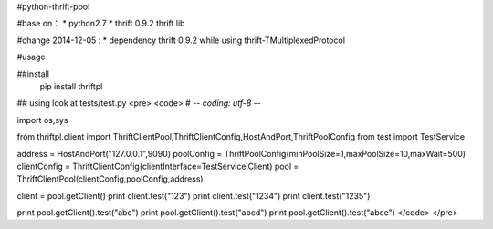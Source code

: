 #python-thrift-pool

#base on：
* python2.7
* thrift 0.9.2 thrift lib

#change 2014-12-05 :
* dependency thrift 0.9.2 while using thrift-TMultiplexedProtocol

#usage

##install 
	pip install thriftpl

## using
look at tests/test.py
<pre>
<code>
# -*- coding: utf-8 -*-

import os,sys

from thriftpl.client import ThriftClientPool,ThriftClientConfig,HostAndPort,ThriftPoolConfig
from test import TestService

address = HostAndPort("127.0.0.1",9090)
poolConfig = ThriftPoolConfig(minPoolSize=1,maxPoolSize=10,maxWait=500)
clientConfig = ThriftClientConfig(clientInterface=TestService.Client)
pool = ThriftClientPool(clientConfig,poolConfig,address)

client = pool.getClient()
print client.test("123")
print client.test("1234")
print client.test("1235")

print pool.getClient().test("abc")
print pool.getClient().test("abcd")
print pool.getClient().test("abce")
</code>
</pre>

